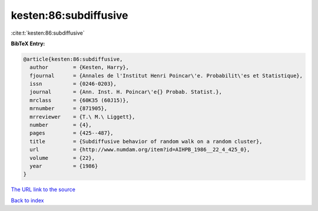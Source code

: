 kesten:86:subdiffusive
======================

:cite:t:`kesten:86:subdiffusive`

**BibTeX Entry:**

.. code-block:: bibtex

   @article{kesten:86:subdiffusive,
     author        = {Kesten, Harry},
     fjournal      = {Annales de l'Institut Henri Poincar\'e. Probabilit\'es et Statistique},
     issn          = {0246-0203},
     journal       = {Ann. Inst. H. Poincar\'e{} Probab. Statist.},
     mrclass       = {60K35 (60J15)},
     mrnumber      = {871905},
     mrreviewer    = {T.\ M.\ Liggett},
     number        = {4},
     pages         = {425--487},
     title         = {Subdiffusive behavior of random walk on a random cluster},
     url           = {http://www.numdam.org/item?id=AIHPB_1986__22_4_425_0},
     volume        = {22},
     year          = {1986}
   }

`The URL link to the source <http://www.numdam.org/item?id=AIHPB_1986__22_4_425_0>`__


`Back to index <../By-Cite-Keys.html>`__
